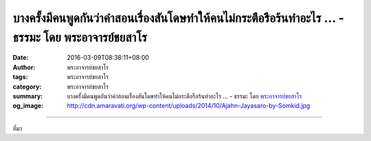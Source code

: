 บางครั้งมีคนพูดกันว่าคำสอนเรื่องสันโดษทำให้คนไม่กระตือรือร้นทำอะไร ... - ธรรมะ โดย พระอาจารย์ชยสาโร
###################################################################################################

:date: 2016-03-09T08:38:11+08:00
:author: พระอาจารย์ชยสาโร
:tags: พระอาจารย์ชยสาโร
:category: พระอาจารย์ชยสาโร
:summary: บางครั้งมีคนพูดกันว่าคำสอนเรื่องสันโดษทำให้คนไม่กระตือรือร้นทำอะไร ...
          - ธรรมะ โดย `พระอาจารย์ชยสาโร`_
:og_image: http://cdn.amaravati.org/wp-content/uploads/2014/10/Ajahn-Jayasaro-by-Somkid.jpg


.. raw:: html

  <p>บางครั้งมีคนพูดกันว่าคำสอนเรื่องสันโดษทำให้คนไม่กระตือรือร้นทำอะไร ถ้าเราพอใจในสิ่งที่มีอยู่จะดิ้นรนแก้ไขปัญหาต่างๆ ไปทำไม  แล้วถ้าทุกคนในประเทศสันโดษกันหมดจะมีการพัฒนาทางเศรษฐกิจได้อย่างไร</p><p> ที่จริงแล้ว คำสอนเรื่องสันโดษไม่เคยแยกออกจากคำสอนเรื่องความเพียรชอบและความไม่ประมาทเลย  คุณค่าของสันโดษอยู่ที่การป้องกันจิตใจของเราไม่ให้ถูกครอบงำด้วยความอิจฉา ความขุ่นเคืองและความหดหู่เศร้าหมอง ในเวลาที่เราเปรียบเทียบตัวเองกับคนที่มีอะไรมากกว่า หรือมัวแต่หมกมุ่นกับสิ่งที่ยังไม่มี </p><p> แม้ในยามที่เจอสถานการณ์ยุ่งยาก เราควรพยายามวางใจให้สงบ มองให้เห็นข้อดีของสถานการณ์นั้นๆ ในระหว่างที่พยายามปรับปรุงแก้ไข  เราจึงเป็นสุขได้โดยไม่จำเป็นต้องรอจนกว่าจะบรรลุเป้าหมายในอนาคต</p><p> ธรรมะคำสอน โดย พระอาจารย์ชยสาโร<br/> แปลถอดความ โดย ปิยสีโลภิกขุ</p>

.. image:: https://scontent.fkhh1-1.fna.fbcdn.net/v/t1.0-9/12795343_866340506807970_269537366527398237_n.jpg?oh=c45b62d6f0a985cf3695c97090f79d03&oe=5B1C88D9
   :align: center
   :alt: บางครั้งมีคนพูดกันว่าคำสอนเรื่องสันโดษทำให้คนไม่กระตือรือร้นทำอะไร

----

ที่มา

.. raw:: html

  <iframe src="https://www.facebook.com/plugins/post.php?href=https%3A%2F%2Fwww.facebook.com%2Fjayasaro.panyaprateep.org%2Fposts%2F866340506807970%3A0" width="auto" height="687" style="border:none;overflow:hidden" scrolling="no" frameborder="0" allowTransparency="true"></iframe>

.. _พระอาจารย์ชยสาโร: https://th.wikipedia.org/wiki/พระฌอน_ชยสาโร
